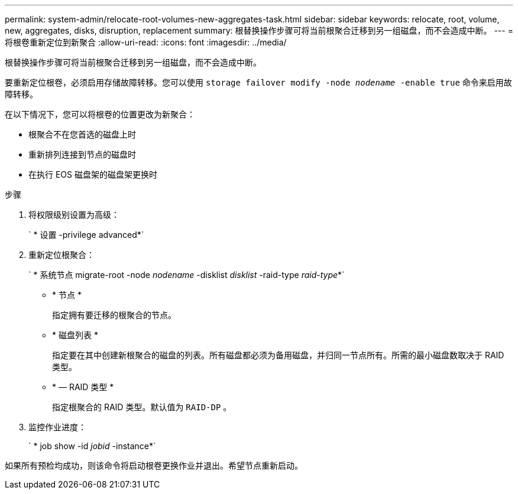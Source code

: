 ---
permalink: system-admin/relocate-root-volumes-new-aggregates-task.html 
sidebar: sidebar 
keywords: relocate, root, volume, new, aggregates, disks, disruption, replacement 
summary: 根替换操作步骤可将当前根聚合迁移到另一组磁盘，而不会造成中断。 
---
= 将根卷重新定位到新聚合
:allow-uri-read: 
:icons: font
:imagesdir: ../media/


[role="lead"]
根替换操作步骤可将当前根聚合迁移到另一组磁盘，而不会造成中断。

要重新定位根卷，必须启用存储故障转移。您可以使用 `storage failover modify -node _nodename_ -enable true` 命令来启用故障转移。

在以下情况下，您可以将根卷的位置更改为新聚合：

* 根聚合不在您首选的磁盘上时
* 重新排列连接到节点的磁盘时
* 在执行 EOS 磁盘架的磁盘架更换时


.步骤
. 将权限级别设置为高级：
+
` * 设置 -privilege advanced*`

. 重新定位根聚合：
+
` * 系统节点 migrate-root -node _nodename_ -disklist _disklist_ -raid-type _raid-type_*`

+
** * 节点 *
+
指定拥有要迁移的根聚合的节点。

** * 磁盘列表 *
+
指定要在其中创建新根聚合的磁盘的列表。所有磁盘都必须为备用磁盘，并归同一节点所有。所需的最小磁盘数取决于 RAID 类型。

** * — RAID 类型 *
+
指定根聚合的 RAID 类型。默认值为 `RAID-DP` 。



. 监控作业进度：
+
` * job show -id _jobid_ -instance*`



如果所有预检均成功，则该命令将启动根卷更换作业并退出。希望节点重新启动。

